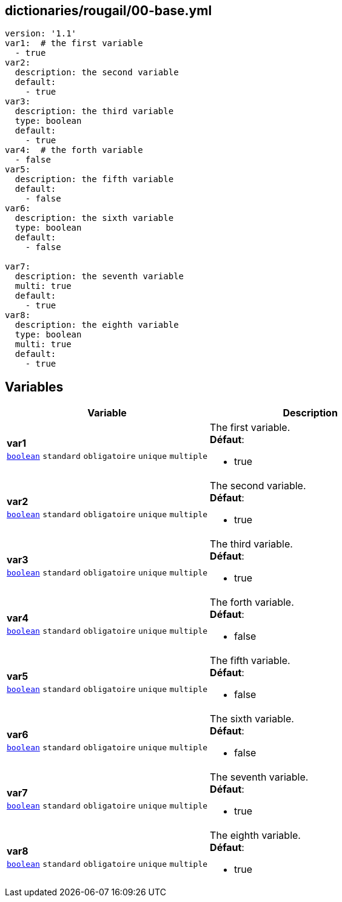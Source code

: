 == dictionaries/rougail/00-base.yml

[,yaml]
----
version: '1.1'
var1:  # the first variable
  - true
var2:
  description: the second variable
  default:
    - true
var3:
  description: the third variable
  type: boolean
  default:
    - true
var4:  # the forth variable
  - false
var5:
  description: the fifth variable
  default:
    - false
var6:
  description: the sixth variable
  type: boolean
  default:
    - false

var7:
  description: the seventh variable
  multi: true
  default:
    - true
var8:
  description: the eighth variable
  type: boolean
  multi: true
  default:
    - true
----
== Variables

[cols="131a,131a",options="header"]
|====
| Variable                                                                                                                          | Description                                                                                                                       
| 
**var1** +
`https://rougail.readthedocs.io/en/latest/variable.html#variables-types[boolean]` `standard` `obligatoire` `unique` `multiple`                                                                                                                                   | 
The first variable. +
**Défaut**: 

* true                                                                                                                                   
| 
**var2** +
`https://rougail.readthedocs.io/en/latest/variable.html#variables-types[boolean]` `standard` `obligatoire` `unique` `multiple`                                                                                                                                   | 
The second variable. +
**Défaut**: 

* true                                                                                                                                   
| 
**var3** +
`https://rougail.readthedocs.io/en/latest/variable.html#variables-types[boolean]` `standard` `obligatoire` `unique` `multiple`                                                                                                                                   | 
The third variable. +
**Défaut**: 

* true                                                                                                                                   
| 
**var4** +
`https://rougail.readthedocs.io/en/latest/variable.html#variables-types[boolean]` `standard` `obligatoire` `unique` `multiple`                                                                                                                                   | 
The forth variable. +
**Défaut**: 

* false                                                                                                                                   
| 
**var5** +
`https://rougail.readthedocs.io/en/latest/variable.html#variables-types[boolean]` `standard` `obligatoire` `unique` `multiple`                                                                                                                                   | 
The fifth variable. +
**Défaut**: 

* false                                                                                                                                   
| 
**var6** +
`https://rougail.readthedocs.io/en/latest/variable.html#variables-types[boolean]` `standard` `obligatoire` `unique` `multiple`                                                                                                                                   | 
The sixth variable. +
**Défaut**: 

* false                                                                                                                                   
| 
**var7** +
`https://rougail.readthedocs.io/en/latest/variable.html#variables-types[boolean]` `standard` `obligatoire` `unique` `multiple`                                                                                                                                   | 
The seventh variable. +
**Défaut**: 

* true                                                                                                                                   
| 
**var8** +
`https://rougail.readthedocs.io/en/latest/variable.html#variables-types[boolean]` `standard` `obligatoire` `unique` `multiple`                                                                                                                                   | 
The eighth variable. +
**Défaut**: 

* true                                                                                                                                   
|====


